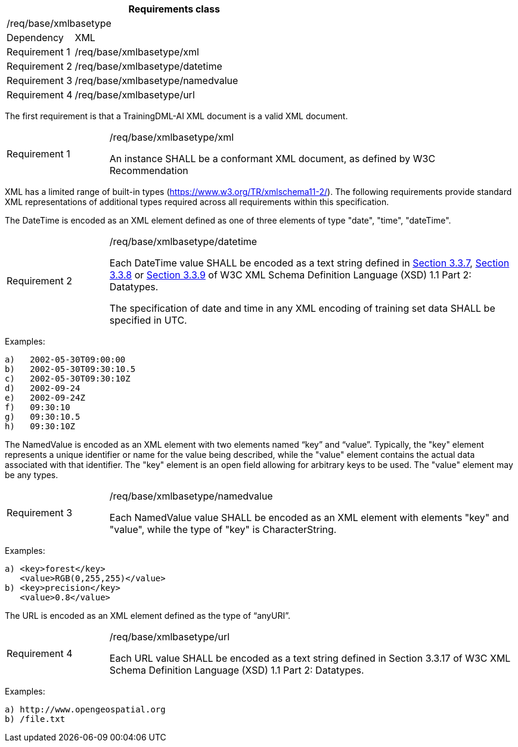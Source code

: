 [width="100%",cols="20%,80%",options="header",]
|===
2+|*Requirements class* 
2+|/req/base/xmlbasetype 
|Dependency |XML
|Requirement 1|/req/base/xmlbasetype/xml
|Requirement 2|/req/base/xmlbasetype/datetime
|Requirement 3|/req/base/xmlbasetype/namedvalue
|Requirement 4|/req/base/xmlbasetype/url
|===

The first requirement is that a TrainingDML-AI XML document is a valid XML document.

[width="100%",cols="20%,80%",]
|===
|Requirement 1|/req/base/xmlbasetype/xml

An instance SHALL be a conformant XML document, as defined by W3C Recommendation
|===

XML has a limited range of built-in types (https://www.w3.org/TR/xmlschema11-2/). The following requirements provide standard XML representations of additional types required across all requirements within this specification.

The DateTime is encoded as an XML element defined as one of three elements of type "date", "time", "dateTime".

[width="100%",cols="20%,80%",]
|===
|Requirement 2|/req/base/xmlbasetype/datetime

Each DateTime value SHALL be encoded as a text string defined in https://www.w3.org/TR/xmlschema11-2/#dateTime[Section 3.3.7], https://www.w3.org/TR/xmlschema11-2/#time[Section 3.3.8] or https://www.w3.org/TR/xmlschema11-2/#date[Section 3.3.9] of W3C XML Schema Definition Language (XSD) 1.1 Part 2: Datatypes.

The specification of date and time in any XML encoding of training set data SHALL be specified in UTC.
|===

Examples:

 a)   2002-05-30T09:00:00
 b)   2002-05-30T09:30:10.5
 c)   2002-05-30T09:30:10Z
 d)   2002-09-24
 e)   2002-09-24Z
 f)   09:30:10
 g)   09:30:10.5
 h)   09:30:10Z

The NamedValue is encoded as an XML element with two elements named “key” and “value”. Typically, the "key" element represents a unique identifier or name for the value being described, while the "value" element contains the actual data associated with that identifier. The "key" element is an open field allowing for arbitrary keys to be used. The "value" element may be any types.

[width="100%",cols="20%,80%",]
|===
|Requirement 3|/req/base/xmlbasetype/namedvalue

Each NamedValue value SHALL be encoded as an XML element with elements "key" and "value", while the type of "key" is CharacterString.
|===

Examples:

 a) <key>forest</key>
    <value>RGB(0,255,255)</value>
 b) <key>precision</key>
    <value>0.8</value>

The URL is encoded as an XML element defined as the type of “anyURI”.

[width="100%",cols="20%,80%",]
|===
|Requirement 4|/req/base/xmlbasetype/url

Each URL value SHALL be encoded as a text string defined in Section 3.3.17 of W3C XML Schema Definition Language (XSD) 1.1 Part 2: Datatypes.
|===

Examples:

 a) http://www.opengeospatial.org
 b) /file.txt